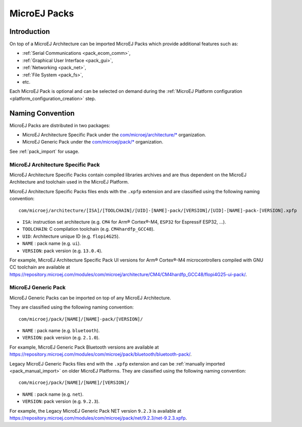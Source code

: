 .. _pack_overview:

=============
MicroEJ Packs
=============

Introduction
============

On top of a MicroEJ Architecture can be imported MicroEJ Packs which provide additional features such as:

-  :ref:`Serial Communications <pack_ecom_comm>`,
-  :ref:`Graphical User Interface <pack_gui>`,
-  :ref:`Networking <pack_net>`,
-  :ref:`File System <pack_fs>`,
-  etc.

Each MicroEJ Pack is optional and can be selected on demand during the
:ref:`MicroEJ Platform configuration <platform_configuration_creation>` step.

Naming Convention
=================

MicroEJ Packs are distributed in two packages:

- MicroEJ Architecture Specific Pack under the `com/microej/architecture/* <https://repository.microej.com/modules/com/microej/architecture>`_ organization.
- MicroEJ Generic Pack under the `com/microej/pack/* <https://repository.microej.com/modules/com/microej/pack/>`_ organization.

See :ref:`pack_import` for usage.

MicroEJ Architecture Specific Pack
----------------------------------

MicroEJ Architecture Specific Packs contain compiled libraries
archives and are thus dependent on the MicroEJ Architecture and
toolchain used in the MicroEJ Platform.

MicroEJ Architecture Specific Packs files ends with the ``.xpfp``
extension and are classified using the following naming convention:

::

   com/microej/architecture/[ISA]/[TOOLCHAIN]/[UID]-[NAME]-pack/[VERSION]/[UID]-[NAME]-pack-[VERSION].xpfp

- ``ISA``: instruction set architecture (e.g. ``CM4`` for Arm® Cortex®-M4, ``ESP32`` for Espressif ESP32, ...).
- ``TOOLCHAIN``: C compilation toolchain (e.g. ``CM4hardfp_GCC48``).
- ``UID``: Architecture unique ID (e.g. ``flopi4G25``).
- ``NAME`` : pack name (e.g. ``ui``).
- ``VERSION``: pack version (e.g. ``13.0.4``).

For example, MicroEJ Architecture Specific Pack UI versions for Arm®
Cortex®-M4 microcontrollers compiled with GNU CC toolchain are
available at
https://repository.microej.com/modules/com/microej/architecture/CM4/CM4hardfp_GCC48/flopi4G25-ui-pack/.

MicroEJ Generic Pack
--------------------

MicroEJ Generic Packs can be imported on top of any MicroEJ Architecture.

They are classified using the following naming convention:

::

   com/microej/pack/[NAME]/[NAME]-pack/[VERSION]/

- ``NAME`` : pack name (e.g. ``bluetooth``).
- ``VERSION``: pack version (e.g. ``2.1.0``).

For example, MicroEJ Generic Pack Bluetooth versions are available at
https://repository.microej.com/modules/com/microej/pack/bluetooth/bluetooth-pack/.

Legacy MicroEJ Generic Packs files end with the ``.xpfp`` extension
and can be :ref:`manually imported <pack_manual_import>` on older
MicroEJ Platforms.  They are classified using the following naming
convention:

::
   
   com/microej/pack/[NAME]/[NAME]/[VERSION]/

- ``NAME`` : pack name (e.g. ``net``).
- ``VERSION``: pack version (e.g. ``9.2.3``).

For example, the Legacy MicroEJ Generic Pack NET version ``9.2.3`` is
available at https://repository.microej.com/modules/com/microej/pack/net/9.2.3/net-9.2.3.xpfp.


..
   | Copyright 2008-2021, MicroEJ Corp. Content in this space is free 
   for read and redistribute. Except if otherwise stated, modification 
   is subject to MicroEJ Corp prior approval.
   | MicroEJ is a trademark of MicroEJ Corp. All other trademarks and 
   copyrights are the property of their respective owners.
